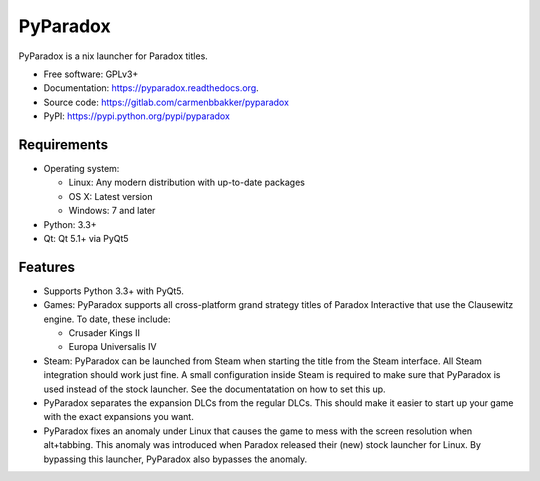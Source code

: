 ===============================
PyParadox
===============================

.. image:: https://pypip.in/version/pyparadox/badge.svg
    :target: https://pypi.python.org/pypi/pyparadox
.. image:: https://pypip.in/py_versions/pyparadox/badge.svg
    :target: https://pypi.python.org/pypi/pyparadox
.. image:: https://pypip.in/format/pyparadox/badge.svg
    :target: https://pypi.python.org/pypi/pyparadox
.. image:: https://pypip.in/license/pyparadox/badge.svg
    :target: https://www.gnu.org/copyleft/gpl.html


PyParadox is a nix launcher for Paradox titles.

* Free software: GPLv3+
* Documentation: https://pyparadox.readthedocs.org.
* Source code: https://gitlab.com/carmenbbakker/pyparadox
* PyPI: https://pypi.python.org/pypi/pyparadox

.. image:: http://i.imgur.com/YW3e7ZG.png

Requirements
------------

* Operating system:

  * Linux: Any modern distribution with up-to-date packages
  * OS X: Latest version
  * Windows: 7 and later

* Python: 3.3+
* Qt: Qt 5.1+ via PyQt5

Features
--------

* Supports Python 3.3+ with PyQt5.
* Games: PyParadox supports all cross-platform grand strategy titles of
  Paradox Interactive that use the Clausewitz engine. To date, these include:

  * Crusader Kings II
  * Europa Universalis IV

* Steam: PyParadox can be launched from Steam when starting the title from the
  Steam interface. All Steam integration should work just fine. A small
  configuration inside Steam is required to make sure that PyParadox is used
  instead of the stock launcher. See the documentatation on how to set this up.
* PyParadox separates the expansion DLCs from the regular DLCs. This should
  make it easier to start up your game with the exact expansions you want.
* PyParadox fixes an anomaly under Linux that causes the game to mess with
  the screen resolution when alt+tabbing. This anomaly was introduced when
  Paradox released their (new) stock launcher for Linux. By bypassing this
  launcher, PyParadox also bypasses the anomaly.
